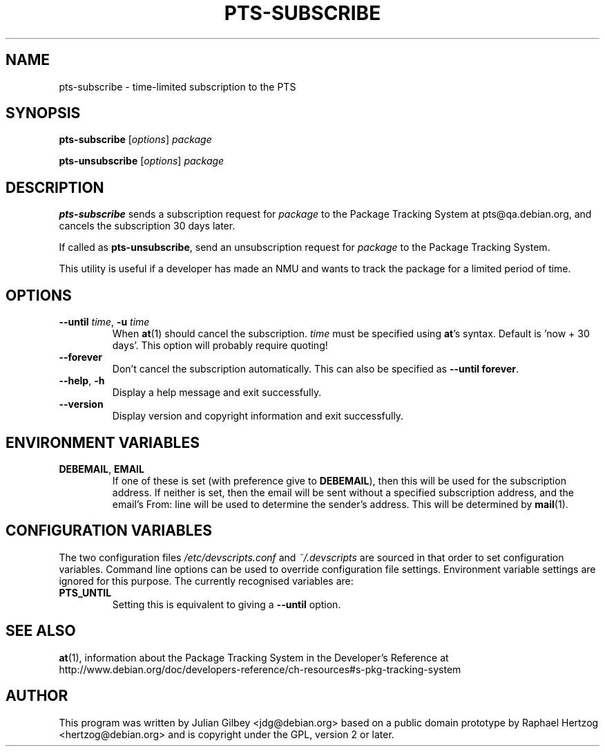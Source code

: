 .TH PTS-SUBSCRIBE 1 "Debian Utilities" "DEBIAN" \" -*- nroff -*-
.SH NAME
pts-subscribe \- time-limited subscription to the PTS
.SH SYNOPSIS
\fBpts-subscribe\fR [\fIoptions\fR] \fIpackage\fR
.PP
\fBpts-unsubscribe\fR [\fIoptions\fR] \fIpackage\fR
.SH DESCRIPTION
\fBpts-subscribe\fR sends a subscription request for \fIpackage\fR to
the Package Tracking System at pts@qa.debian.org, and cancels the
subscription 30 days later.
.PP
If called as \fBpts-unsubscribe\fR, send an unsubscription request
for \fIpackage\fR to the Package Tracking System.
.PP
This utility is useful if a developer has made an NMU and wants to
track the package for a limited period of time.
.SH OPTIONS
.TP
\fB\-\-until \fItime\fR, \fB\-u\fR \fItime\fR
When \fBat\fR(1) should cancel the subscription.  \fItime\fR must be
specified using \fBat\fR's syntax.  Default is 'now + 30 days'.  This
option will probably require quoting!
.TP
.B \-\-forever
Don't cancel the subscription automatically.  This can also be
specified as \fB\-\-until forever\fR.
.TP
.BR \-\-help ", " \-h
Display a help message and exit successfully.
.TP
.B \-\-version
Display version and copyright information and exit successfully.
.SH "ENVIRONMENT VARIABLES"
.TP
.BR DEBEMAIL ", " EMAIL
If one of these is set (with preference give to \fBDEBEMAIL\fR), then this
will be used for the subscription address.  If neither is set, then
the email will be sent without a specified subscription address, and
the email's From: line will be used to determine the sender's
address.  This will be determined by \fBmail\fR(1).
.SH "CONFIGURATION VARIABLES"
The two configuration files \fI/etc/devscripts.conf\fR and
\fI~/.devscripts\fR are sourced in that order to set configuration
variables.  Command line options can be used to override configuration
file settings.  Environment variable settings are ignored for this
purpose.  The currently recognised variables are:
.TP
.B PTS_UNTIL
Setting this is equivalent to giving a \fB\-\-until\fR option.
.SH "SEE ALSO"
.BR at (1),
information about the Package Tracking System in the Developer's
Reference at
http://www.debian.org/doc/developers-reference/ch-resources#s-pkg-tracking-system
.SH AUTHOR
This program was written by Julian Gilbey <jdg@debian.org> based on a
public domain prototype by Raphael Hertzog <hertzog@debian.org> and is
copyright under the GPL, version 2 or later.
